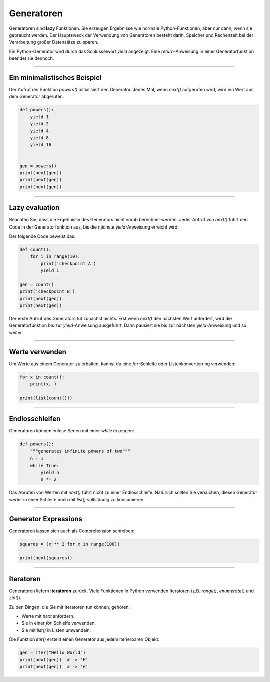 Generatoren
===========

Generatoren sind **lazy** Funktionen. Sie erzeugen Ergebnisse wie normale Python-Funktionen, aber nur dann, wenn sie gebraucht werden. Der Hauptzweck der Verwendung von Generatoren besteht darin, Speicher und Rechenzeit bei der Verarbeitung großer Datensätze zu sparen.

Ein Python-Generator wird durch das Schlüsselwort `yield` angezeigt. Eine `return`-Anweisung in einer Generatorfunktion beendet sie dennoch.

----

Ein minimalistisches Beispiel
-----------------------------

Der Aufruf der Funktion `powers()` initialisiert den Generator. Jedes Mal, wenn `next()` aufgerufen wird, wird ein Wert aus dem Generator abgerufen.

.. code:: python3::
   
   def powers():
       yield 1
       yield 2
       yield 4
       yield 8
       yield 16
   
   
   gen = powers()    
   print(next(gen))
   print(next(gen))
   print(next(gen))
   
----

Lazy evaluation
---------------

Beachten Sie, dass die Ergebnisse des Generators nicht vorab berechnet werden. Jeder Aufruf von `next()` führt den Code in der Generatorfunktion aus, bis die nächste `yield`-Anweisung erreicht wird.

Der folgende Code beweist das:

.. code:: python3

   def count():
       for i in range(10):
           print('checkpoint A')
           yield i
   
   gen = count()
   print('checkpoint B')
   print(next(gen))
   print(next(gen))


Der erste Aufruf des Generators tut zunächst nichts. Erst wenn `next()` den nächsten Wert anfordert, wird die Generatorfunktion bis zur `yield`-Anweisung ausgeführt. Dann pausiert sie bis zur nächsten `yield`-Anweisung und so weiter.

----

Werte verwenden
---------------

Um Werte aus einem Generator zu erhalten, kannst du eine `for`-Schleife oder Listenkonvertierung verwenden:

.. code:: python3

   for x in count():
       print(x, )

   print(list(count()))


----

Endlosschleifen
---------------

Generatoren können enlose Serien mit einer `while` erzeugen:

.. code:: python3

   def powers():
       """generates infinite powers of two"""
       n = 1
       while True:
           yield n
           n *= 2

Das Abrufen von Werten mit `next()` führt nicht zu einer Endlosschleife. Natürlich sollten Sie versuchen, diesen Generator weder in einer Schleife noch mit `list()` vollständig zu konsumieren.

----

Generator Expressions
---------------------

Generatoren lassen sich auch als Comprehension schreiben:

.. code:: python3

   squares = (x ** 2 for x in range(100))

   print(next(squares))


----

Iteratoren
----------

Generatoren liefern **iteratoren** zurück.
Viele Funktionen in Python verwenden Iteratoren (z.B. `range()`, `enumerate()` und
`zip()`).

Zu den Dingen, die Sie mit Iteratoren tun können, gehören:

-   Werte mit `next` anfordern.
-   Sie in einer `for`-Schleife verwenden.
-   Sie mit `list()` in Listen umwandeln.

Die Funktion `iter()` erstellt einen Generator aus jedem iterierbaren Objekt:

.. code:: python3

   gen = iter("Hello World")
   print(next(gen))  # -> 'H'
   print(next(gen))  # -> 'e'


